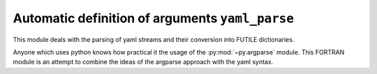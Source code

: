 
Automatic definition of arguments ``yaml_parse``
================================================

This module deals with the parsing of yaml streams and their conversion into FUTILE dictionaries.

Anyone which uses python knows how practical it the usage of the :py:mod:`~py.argparse` module.
This FORTRAN module is an attempt to combine the ideas of the argparse approach with the yaml syntax.

.. f:automodule:: yaml_parse
     :undoc-members: get_cmd, parser_help, yaml_parse_error_throw, yaml_parse_, nullify_yaml_cl_parse, build_map, build_seq, unknown_type
